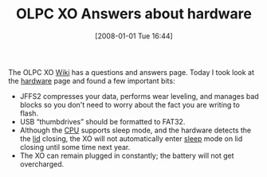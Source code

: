 #+POSTID: 23
#+DATE: [2008-01-01 Tue 16:44]
#+OPTIONS: toc:nil num:nil todo:nil pri:nil tags:nil ^:nil TeX:nil
#+CATEGORY: Link
#+TAGS: XO
#+TITLE: OLPC XO Answers about hardware

The OLPC XO [[http://wiki.laptop.org/go/Home][Wiki]] has a questions and answers page. Today I took look at the [[http://wiki.laptop.org/go/Ask_OLPC_a_Question_about_Hardware][hardware]] page and found a few important bits:



-  JFFS2 compresses your data, performs wear leveling, and manages bad blocks so you don't need to worry about the fact you are writing to flash.
-  USB “thumbdrives” should be formatted to FAT32.
-  Although the [[http://wiki.laptop.org/go/Power_Management][CPU]] supports sleep mode, and the hardware detects the the [[http://dev.laptop.org/ticket/845][lid]] closing, the XO will not automatically enter [[http://wiki.laptop.org/go/Support_FAQ#How_do_I_put_an_XO_laptop_to_sleep.3F][sleep]] mode on lid closing until some time next year.
-  The XO can remain plugged in constantly; the battery will not get overcharged.







